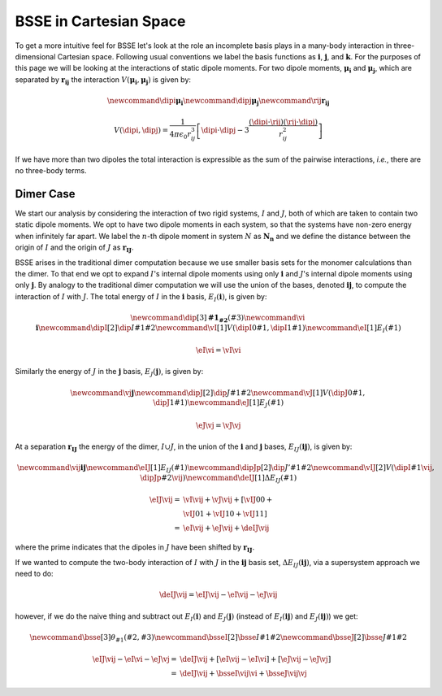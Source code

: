 ***********************
BSSE in Cartesian Space
***********************

.. |i| replace:: :math:`\mathbf{i}`
.. |j| replace:: :math:`\mathbf{j}`
.. |ij| replace:: :math:`\mathbf{ij}`
.. |k| replace:: :math:`\mathbf{k}`
.. |I| replace:: :math:`I`
.. |J| replace:: :math:`J`
.. |IJ| replace:: :math:`I\cup J`
.. |muI0| replace:: :math:`\mathbf{I_0}`
.. |muI1| replace:: :math:`\mathbf{I_1}`
.. |muJ0| replace:: :math:`\mathbf{J_0}`
.. |muJ1| replace:: :math:`\mathbf{J_1}`
.. |rIJ| replace:: :math:`\mathbf{r_{IJ}}`
.. |EIi| replace:: :math:`E_I\left(\mathbf{i}\right)`
.. |EJj| replace:: :math:`E_J\left(\mathbf{j}\right)`
.. |EIij| replace:: :math:`E_I\left(\mathbf{ij}\right)`
.. |EJij| replace:: :math:`E_J\left(\mathbf{ij}\right)`
.. |EIJij| replace:: :math:`E_{IJ}\left(\mathbf{ij}\right)`
.. |dEIJij| replace:: :math:`\Delta E_{IJ}\left(\mathbf{ij}\right)`

To get a more intuitive feel for BSSE let's look at the role an incomplete basis
plays in a many-body interaction in three-dimensional Cartesian space. Following
usual conventions we label the basis functions as |i|, |j|, and |k|. For the
purposes of this page we will be looking at the interactions of static dipole
moments. For two dipole moments, :math:`\mathbf{\mu_i}` and
:math:`\mathbf{\mu_j}`, which are separated by :math:`\mathbf{r_{ij}}` the
interaction :math:`V(\mathbf{\mu_i}, \mathbf{\mu_j})` is given by:

.. math::
   \newcommand{\dipi}{\mathbf{\mu_i}}
   \newcommand{\dipj}{\mathbf{\mu_j}}
   \newcommand{\rij}{\mathbf{r_{ij}}}

   V\left(\dipi, \dipj\right)
     = \frac{1}{4\pi\epsilon_0 r_{ij}^3}\left[\dipi\cdot\dipj -
         3\frac{\left(\dipi\cdot\rij\right)\left(\rij\cdot\dipj\right)}
               {r_{ij}^2}
       \right]

If we have more than two dipoles the total interaction is expressible as the
sum of the pairwise interactions, *i.e.*, there are no three-body terms.

Dimer Case
==========

We start our analysis by considering the interaction of two rigid systems, |I|
and |J|, both of which are taken to contain two static dipole moments. We opt to
have two dipole moments in each system, so that the systems have non-zero energy
when infinitely far apart. We label the :math:`n`-th dipole moment in system
:math:`N` as :math:`\mathbf{N_n}` and we define the distance between the
origin of |I| and the origin of |J| as |rIJ|.

BSSE arises in the traditional dimer computation because we use smaller basis
sets for the monomer calculations than the dimer. To that end we opt to
expand |I|'s internal dipole moments using only |i| and |J|'s internal dipole
moments using only |j|. By analogy to the traditional dimer computation we will
use the union of the bases, denoted |ij|, to compute the interaction of |I| with
|J|. The total energy of |I| in the |i| basis, |EIi|, is given by:

.. math::

   \newcommand{\dip}[3]{\mathbf{{#1}_{#2}}\left({#3}\right)}
   \newcommand{\vi}{\boldsymbol{i}}
   \newcommand{\dipI}[2]{\dip{I}{#1}{#2}}
   \newcommand{\vI}[1]{V\left(\dipI{0}{#1}, \dipI{1}{#1}\right)}
   \newcommand{\eI}[1]{E_I\left({#1}\right)} 	

   \eI{\vi} = \vI{\vi}


Similarly the energy of |J| in the |j| basis, |EJj|, is given by:

.. math::
   \newcommand{\vj}{\boldsymbol{j}}
   \newcommand{\dipJ}[2]{\dip{J}{#1}{#2}}
   \newcommand{\vJ}[1]{V\left(\dipJ{0}{#1}, \dipJ{1}{#1}\right)}
   \newcommand{\eJ}[1]{E_J\left({#1}\right)} 	

   \eJ{\vj} = \vJ{\vj}


At a separation |rIJ| the energy of the dimer, |IJ|, in the union of the |i| and
|j| bases, |EIJij|, is given by:

.. math::
   \newcommand{\vij}{\boldsymbol{ij}}
   \newcommand{\eIJ}[1]{E_{IJ}\left({#1}\right)}
   \newcommand{\dipJp}[2]{\dip{J'}{#1}{#2}}
   \newcommand{\vIJ}[2]{V\left(\dipI{#1}{\vij}, \dipJp{#2}{\vij}\right)}
   \newcommand{\deIJ}[1]{\Delta E_{IJ}\left(#1\right)}	

   \eIJ{\vij} =& \vI{\vij} + \vJ{\vij} + \left[\vIJ{0}{0} + \right.\\
               & \left.\vIJ{0}{1} + \vIJ{1}{0} + \vIJ{1}{1}\right]\\
              =& \eI{\vij} + \eJ{\vij} + \deIJ{\vij}

where the prime indicates that the dipoles in |J| have been shifted by |rIJ|.

If we wanted to compute the two-body interaction of |I| with |J| in the |ij| 
basis set, |dEIJij|, via a supersystem approach we need to do:

.. math::

   \deIJ{\vij} = \eIJ{\vij} - \eI{\vij} - \eJ{\vij}
   
however, if we do the naive thing and subtract out |EIi| and |EJj| (instead of 
|EIij| and |EJij|) we get:


.. math::
   \newcommand{\bsse}[3]{\theta_{#1}\left(#2, #3\right)}
   \newcommand{\bsseI}[2]{\bsse{I}{#1}{#2}}
   \newcommand{\bsseJ}[2]{\bsse{J}{#1}{#2}}

   \eIJ{\vij} - \eI{\vi} -\eJ{\vj} =& \deIJ{\vij} + \left[\eI{\vij} - 
                                      \eI{\vi}\right] + \left[\eJ{\vij}-\eJ{\vj}\right]\\
                                   =& \deIJ{\vij} + \bsseI{\vij}{\vi} + \bsseJ{\vij}{\vj}  
          

